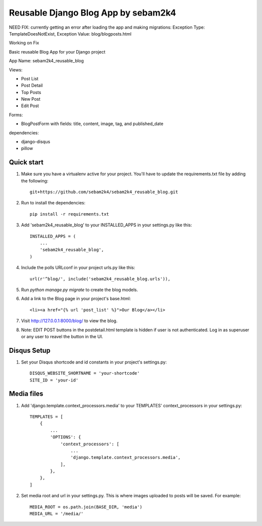 ====================================
Reusable Django Blog App by sebam2k4
====================================

NEED FIX: currently getting an error after loading the app and making migrations: Exception Type: TemplateDoesNotExist, Exception Value: blog/blogposts.html

Working on Fix

Basic reusable Blog App for your Django project

App Name: sebam2k4_reusable_blog

Views:

- Post List
- Post Detail
- Top Posts
- New Post
- Edit Post

Forms:

- BlogPostForm with fields: title, content, image, tag, and published_date

dependencies:

- django-disqus
- pillow

Quick start
-----------

1. Make sure you have a virtualenv active for your project. You'll have to update the requirements.txt file by adding the following::

    git+https://github.com/sebam2k4/sebam2k4_reusable_blog.git

2. Run to install the dependencies::

    pip install -r requirements.txt

3. Add 'sebam2k4_reusable_blog' to your INSTALLED_APPS in your settings.py like this::

    INSTALLED_APPS = (
        ...
        'sebam2k4_reusable_blog',
    )

4. Include the polls URLconf in your project urls.py like this::

    url(r'^blog/', include('sebam2k4_reusable_blog.urls')),

5. Run `python manage.py migrate` to create the blog models.

6. Add a link to the Blog page in your project's base.html::

    <li><a href="{% url 'post_list' %}">Our Blog</a></li>

7. Visit http://127.0.0.1:8000/blog/ to view the blog.

8. Note: EDIT POST buttons in the postdetail.html template is hidden if user is not authenticated. Log in as superuser or any user to reavel the button in the UI.

Disqus Setup
------------

1. Set your Disqus shortcode and id constants in your project's settings.py::

    DISQUS_WEBSITE_SHORTNAME = 'your-shortcode'
    SITE_ID = 'your-id'

Media files
-----------

1. Add 'django.template.context_processors.media' to your TEMPLATES' context_processors in your settings.py::

    TEMPLATES = [
        {
            ...
            'OPTIONS': {
                'context_processors': [
                    ...
                    'django.template.context_processors.media',
                ],
            },
        },
    ]

2. Set media root and url in your settings.py. This is where images uploaded to posts will be saved. For example::

    MEDIA_ROOT = os.path.join(BASE_DIR, 'media')
    MEDIA_URL = '/media/'

